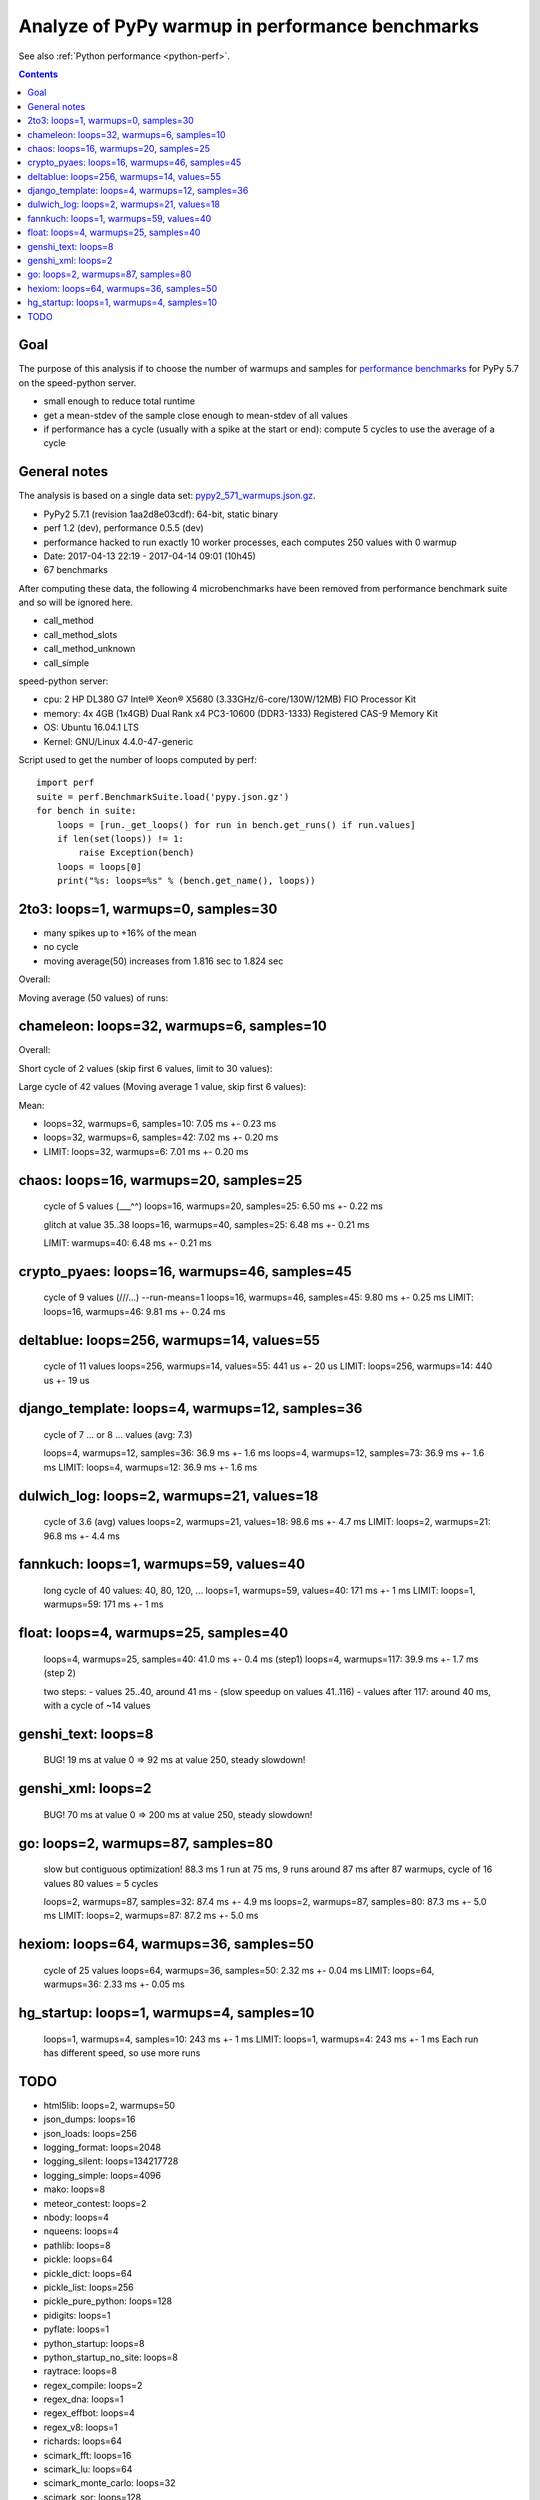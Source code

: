 .. _pypy_warmups:

++++++++++++++++++++++++++++++++++++++++++++++++
Analyze of PyPy warmup in performance benchmarks
++++++++++++++++++++++++++++++++++++++++++++++++

See also :ref:`Python performance <python-perf>`.

.. contents::
   :depth: 2

Goal
====

The purpose of this analysis if to choose the number of warmups and samples for
`performance benchmarks <http://pyperformance.readthedocs.io/>`_ for PyPy 5.7
on the speed-python server.

* small enough to reduce total runtime
* get a mean-stdev of the sample close enough to mean-stdev of all values
* if performance has a cycle (usually with a spike at the start or end):
  compute 5 cycles to use the average of a cycle

General notes
=============

The analysis is based on a single data set: `pypy2_571_warmups.json.gz
<https://github.com/haypo/performance_results/raw/master/2017-04-13-pypy/pypy2_571_warmups.json.gz>`_.

* PyPy2 5.7.1 (revision 1aa2d8e03cdf): 64-bit, static binary
* perf 1.2 (dev), performance 0.5.5 (dev)
* performance hacked to run exactly 10 worker processes, each computes 250
  values with 0 warmup
* Date: 2017-04-13 22:19 - 2017-04-14 09:01 (10h45)
* 67 benchmarks

After computing these data, the following 4 microbenchmarks have been removed
from performance benchmark suite and so will be ignored here.

* call_method
* call_method_slots
* call_method_unknown
* call_simple

speed-python server:

* cpu: 2 HP DL380 G7 Intel® Xeon® X5680 (3.33GHz/6-core/130W/12MB) FIO Processor Kit
* memory: 4x 4GB (1x4GB) Dual Rank x4 PC3-10600 (DDR3-1333) Registered CAS-9 Memory Kit
* OS: Ubuntu 16.04.1 LTS
* Kernel: GNU/Linux 4.4.0-47-generic

Script used to get the number of loops computed by perf::

    import perf
    suite = perf.BenchmarkSuite.load('pypy.json.gz')
    for bench in suite:
        loops = [run._get_loops() for run in bench.get_runs() if run.values]
        if len(set(loops)) != 1:
            raise Exception(bench)
        loops = loops[0]
        print("%s: loops=%s" % (bench.get_name(), loops))

2to3: loops=1, warmups=0, samples=30
====================================

* many spikes up to +16% of the mean
* no cycle
* moving average(50) increases from 1.816 sec to 1.824 sec

Overall:

.. image:: pypy_warmups/2to3.png

Moving average (50 values) of runs:

.. image:: pypy_warmups/2to3_moving_avg50.png

chameleon: loops=32, warmups=6, samples=10
==========================================

Overall:

.. image:: pypy_warmups/chameleon.png

Short cycle of 2 values (skip first 6 values, limit to 30 values):

.. image:: pypy_warmups/chameleon_short_cycle.png

Large cycle of 42 values (Moving average 1 value, skip first 6 values):

.. image:: pypy_warmups/chameleon_large_cycle.png

Mean:

* loops=32, warmups=6, samples=10: 7.05 ms +- 0.23 ms
* loops=32, warmups=6, samples=42: 7.02 ms +- 0.20 ms
* LIMIT: loops=32, warmups=6: 7.01 ms +- 0.20 ms

chaos: loops=16, warmups=20, samples=25
=======================================

    cycle of 5 values (___^^)
    loops=16, warmups=20, samples=25: 6.50 ms +- 0.22 ms

    glitch at value 35..38
    loops=16, warmups=40, samples=25: 6.48 ms +- 0.21 ms

    LIMIT: warmups=40: 6.48 ms +- 0.21 ms

crypto_pyaes: loops=16, warmups=46, samples=45
==============================================

    cycle of 9 values (/\/\/\...)
    --run-means=1
    loops=16, warmups=46, samples=45: 9.80 ms +- 0.25 ms
    LIMIT: loops=16, warmups=46: 9.81 ms +- 0.24 ms

deltablue: loops=256, warmups=14, values=55
===========================================


    cycle of 11 values
    loops=256, warmups=14, values=55: 441 us +- 20 us
    LIMIT: loops=256, warmups=14: 440 us +- 19 us

django_template: loops=4, warmups=12, samples=36
================================================

    cycle of 7 ... or 8 ... values (avg: 7.3)

    loops=4, warmups=12, samples=36: 36.9 ms +- 1.6 ms
    loops=4, warmups=12, samples=73: 36.9 ms +- 1.6 ms
    LIMIT: loops=4, warmups=12: 36.9 ms +- 1.6 ms

dulwich_log: loops=2, warmups=21, values=18
===========================================

    cycle of 3.6 (avg) values
    loops=2, warmups=21, values=18: 98.6 ms +- 4.7 ms
    LIMIT: loops=2, warmups=21: 96.8 ms +- 4.4 ms

fannkuch: loops=1, warmups=59, values=40
========================================

    long cycle of 40 values: 40, 80, 120, ...
    loops=1, warmups=59, values=40: 171 ms +- 1 ms
    LIMIT: loops=1, warmups=59: 171 ms +- 1 ms

float: loops=4, warmups=25, samples=40
======================================

    loops=4, warmups=25, samples=40: 41.0 ms +- 0.4 ms (step1)
    loops=4, warmups=117: 39.9 ms +- 1.7 ms (step 2)

    two steps:
    - values 25..40, around 41 ms
    - (slow speedup on values 41..116)
    - values after 117: around 40 ms, with a cycle of ~14 values

genshi_text: loops=8
====================

    BUG! 19 ms at value 0 => 92 ms at value 250, steady slowdown!

genshi_xml: loops=2
===================

    BUG! 70 ms at value 0 => 200 ms at value 250, steady slowdown!

go: loops=2, warmups=87, samples=80
===================================

    slow but contiguous optimization!
    88.3 ms
    1 run at 75 ms, 9 runs around 87 ms
    after 87 warmups, cycle of 16 values
    80 values = 5 cycles

    loops=2, warmups=87, samples=32: 87.4 ms +- 4.9 ms
    loops=2, warmups=87, samples=80: 87.3 ms +- 5.0 ms
    LIMIT: loops=2, warmups=87: 87.2 ms +- 5.0 ms

hexiom: loops=64, warmups=36, samples=50
========================================

    cycle of 25 values
    loops=64, warmups=36, samples=50: 2.32 ms +- 0.04 ms
    LIMIT: loops=64, warmups=36: 2.33 ms +- 0.05 ms

hg_startup: loops=1, warmups=4, samples=10
==========================================

    loops=1, warmups=4, samples=10: 243 ms +- 1 ms
    LIMIT: loops=1, warmups=4: 243 ms +- 1 ms
    Each run has different speed, so use more runs

TODO
====

* html5lib: loops=2, warmups=50
* json_dumps: loops=16
* json_loads: loops=256
* logging_format: loops=2048
* logging_silent: loops=134217728
* logging_simple: loops=4096
* mako: loops=8
* meteor_contest: loops=2
* nbody: loops=4
* nqueens: loops=4
* pathlib: loops=8
* pickle: loops=64
* pickle_dict: loops=64
* pickle_list: loops=256
* pickle_pure_python: loops=128
* pidigits: loops=1
* pyflate: loops=1
* python_startup: loops=8
* python_startup_no_site: loops=8
* raytrace: loops=8
* regex_compile: loops=2
* regex_dna: loops=1
* regex_effbot: loops=4
* regex_v8: loops=1
* richards: loops=64
* scimark_fft: loops=16
* scimark_lu: loops=64
* scimark_monte_carlo: loops=32
* scimark_sor: loops=128
* scimark_sparse_mat_mult: loops=1024
* spambayes: loops=4
* spectral_norm: loops=16
* sqlalchemy_declarative: loops=1
* sqlalchemy_imperative: loops=8
* sqlite_synth: loops=32768
* sympy_expand: loops=1
* sympy_integrate: loops=4
* sympy_sum: loops=2
* sympy_str: loops=1
* telco: loops=8
* tornado_http: loops=2
* unpack_sequence: loops=2048
* unpickle: loops=128
* unpickle_list: loops=1024
* unpickle_pure_python: loops=128
* xml_etree_parse: loops=1
* xml_etree_iterparse: loops=1
* xml_etree_generate: loops=2
* xml_etree_process: loops=2
